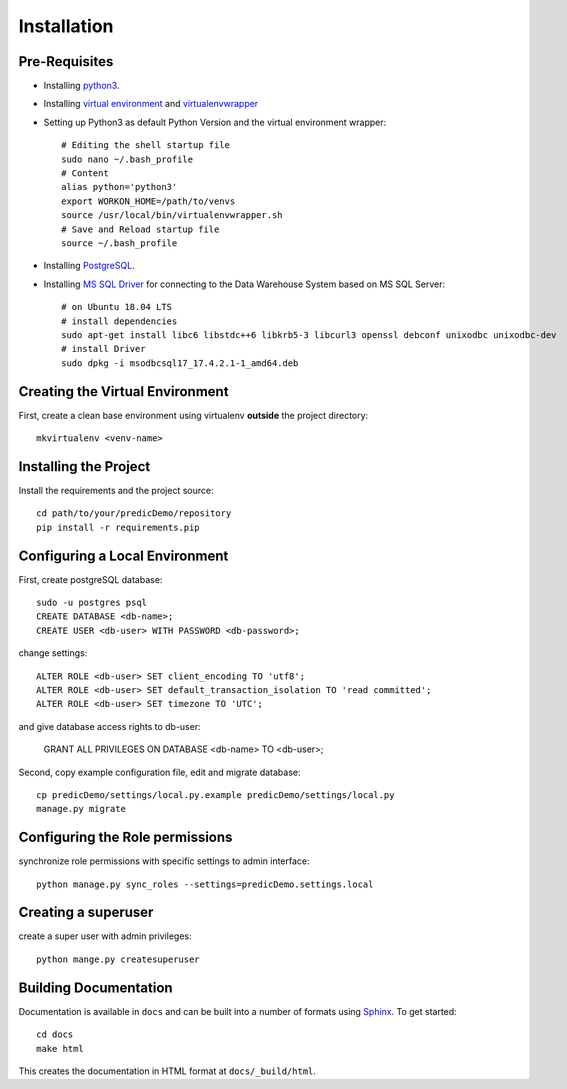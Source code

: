 ==================
Installation
==================

Pre-Requisites
===============

* Installing `python3 <https://www.python.org>`_.
* Installing `virtual environment <https://virtualenv.pypa.io/en/latest/>`_ and `virtualenvwrapper <https://virtualenvwrapper.readthedocs.io/en/latest/>`_
* Setting up Python3 as default Python Version and the virtual environment wrapper::

    # Editing the shell startup file
    sudo nano ~/.bash_profile
    # Content
    alias python='python3'
    export WORKON_HOME=/path/to/venvs
    source /usr/local/bin/virtualenvwrapper.sh
    # Save and Reload startup file
    source ~/.bash_profile

* Installing `PostgreSQL <https://www.postgresql.org/download/>`_.
* Installing `MS SQL Driver <https://docs.microsoft.com/de-de/sql/connect/odbc/linux-mac/installing-the-microsoft-odbc-driver-for-sql-server?view=sql-server-ver15>`_ for connecting to the Data Warehouse System based on MS SQL Server::
    
    # on Ubuntu 18.04 LTS
    # install dependencies
    sudo apt-get install libc6 libstdc++6 libkrb5-3 libcurl3 openssl debconf unixodbc unixodbc-dev
    # install Driver
    sudo dpkg -i msodbcsql17_17.4.2.1-1_amd64.deb
    

Creating the Virtual Environment
================================

First, create a clean base environment using virtualenv **outside** the project directory::

    mkvirtualenv <venv-name>


Installing the Project
======================

Install the requirements and the project source::

    cd path/to/your/predicDemo/repository
    pip install -r requirements.pip


Configuring a Local Environment
===============================

First, create postgreSQL database::

    sudo -u postgres psql
    CREATE DATABASE <db-name>;
    CREATE USER <db-user> WITH PASSWORD <db-password>;

change settings::

    ALTER ROLE <db-user> SET client_encoding TO 'utf8';
    ALTER ROLE <db-user> SET default_transaction_isolation TO 'read committed';
    ALTER ROLE <db-user> SET timezone TO 'UTC';

and give database access rights to db-user:

    GRANT ALL PRIVILEGES ON DATABASE <db-name> TO <db-user>;

Second, copy example configuration file, edit and migrate database::

    cp predicDemo/settings/local.py.example predicDemo/settings/local.py
    manage.py migrate

Configuring the Role permissions
================================

synchronize role permissions with specific settings to admin interface::

    python manage.py sync_roles --settings=predicDemo.settings.local

Creating a superuser
====================

create a super user with admin privileges::

    python mange.py createsuperuser

Building Documentation
======================

Documentation is available in ``docs`` and can be built into a number of 
formats using `Sphinx <http://pypi.python.org/pypi/Sphinx>`_. To get started::

    cd docs
    make html

This creates the documentation in HTML format at ``docs/_build/html``.
